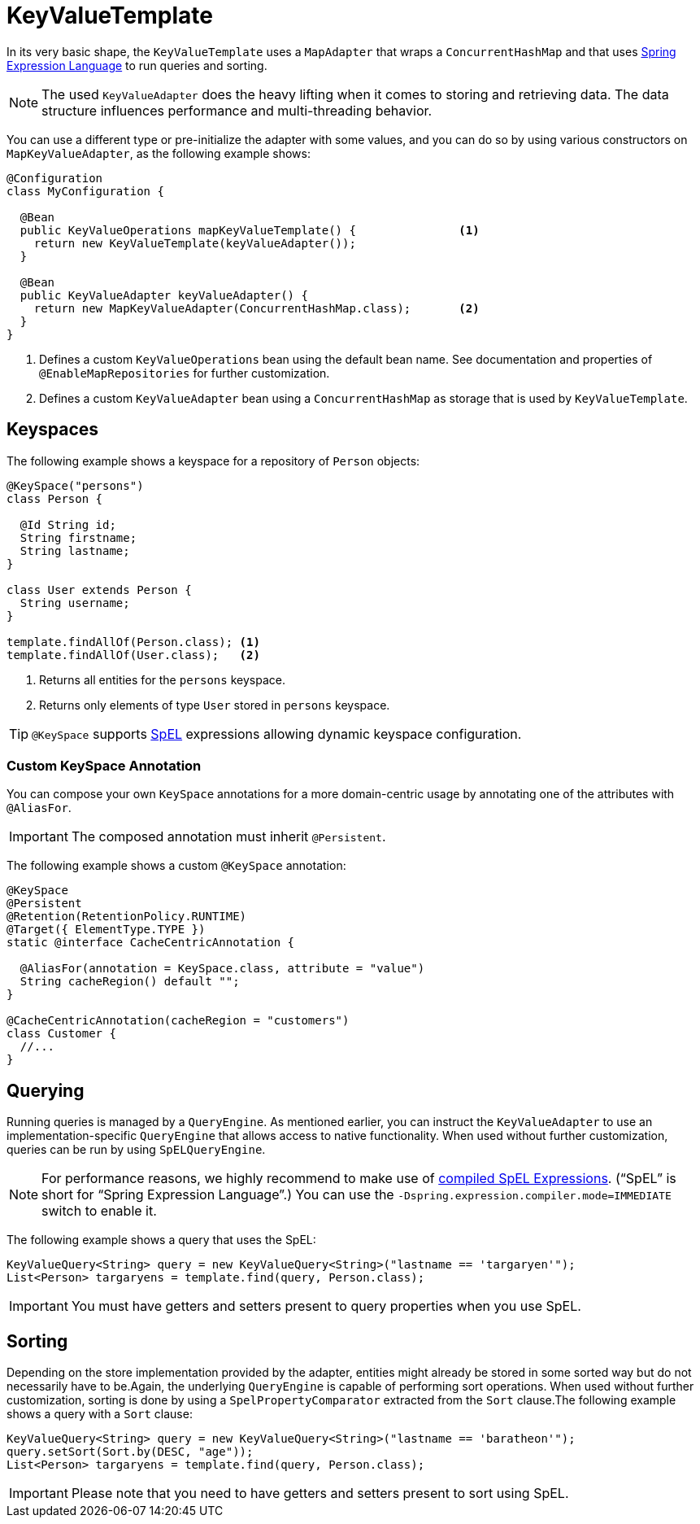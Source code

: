 [[key-value.template]]
= KeyValueTemplate

In its very basic shape, the `KeyValueTemplate` uses a `MapAdapter` that wraps a `ConcurrentHashMap` and that uses link:{spring-framework-docs}/core/expressions.html[Spring Expression Language] to run queries and sorting.

NOTE: The used `KeyValueAdapter` does the heavy lifting when it comes to storing and retrieving data.
The data structure influences performance and multi-threading behavior.

You can use a different type or pre-initialize the adapter with some values, and you can do so by using various constructors on `MapKeyValueAdapter`, as the following example shows:

====
[source, java]
----
@Configuration
class MyConfiguration {

  @Bean
  public KeyValueOperations mapKeyValueTemplate() {               <1>
    return new KeyValueTemplate(keyValueAdapter());
  }

  @Bean
  public KeyValueAdapter keyValueAdapter() {
    return new MapKeyValueAdapter(ConcurrentHashMap.class);       <2>
  }
}
----
<1> Defines a custom `KeyValueOperations` bean using the default bean name. See documentation and properties of `@EnableMapRepositories` for further customization.
<2> Defines a custom `KeyValueAdapter` bean using a `ConcurrentHashMap` as storage that is used by `KeyValueTemplate`.
====

[[key-value.keyspaces]]
== Keyspaces

The following example shows a keyspace for a repository of `Person` objects:

====
[source, java]
----
@KeySpace("persons")
class Person {

  @Id String id;
  String firstname;
  String lastname;
}

class User extends Person {
  String username;
}

template.findAllOf(Person.class); <1>
template.findAllOf(User.class);   <2>
----
<1> Returns all entities for the `persons` keyspace.
<2> Returns only elements of type `User` stored in `persons` keyspace.
====

TIP: `@KeySpace` supports https://docs.spring.io/spring/docs/{springVersion}/spring-framework-reference/core.html#expressions[SpEL] expressions allowing dynamic keyspace configuration.

[[key-value.keyspaces-custom]]
=== Custom KeySpace Annotation

You can compose your own `KeySpace` annotations for a more domain-centric usage by annotating one of the attributes with `@AliasFor`.

IMPORTANT: The composed annotation must inherit `@Persistent`.

The following example shows a custom `@KeySpace` annotation:

====
[source, java]
----
@KeySpace
@Persistent
@Retention(RetentionPolicy.RUNTIME)
@Target({ ElementType.TYPE })
static @interface CacheCentricAnnotation {

  @AliasFor(annotation = KeySpace.class, attribute = "value")
  String cacheRegion() default "";
}

@CacheCentricAnnotation(cacheRegion = "customers")
class Customer {
  //...
}
----
====

[[key-value.template-query]]
== Querying

Running queries is managed by a `QueryEngine`.
As mentioned earlier, you can instruct the `KeyValueAdapter` to use an implementation-specific `QueryEngine` that allows access to native functionality.
When used without further customization, queries can be run by using `SpELQueryEngine`.

NOTE: For performance reasons, we highly recommend to make use of link:{spring-framework-docs}/core/expressions/evaluation.html#expressions-compiler-configuration[compiled SpEL Expressions].
("`SpEL`" is short for "`Spring Expression Language`".) You can use the `-Dspring.expression.compiler.mode=IMMEDIATE` switch to enable it.

The following example shows a query that uses the SpEL:

====
[source,java]
----
KeyValueQuery<String> query = new KeyValueQuery<String>("lastname == 'targaryen'");
List<Person> targaryens = template.find(query, Person.class);
----
====

IMPORTANT: You must have getters and setters present to query properties when you use SpEL.

[[key-value.template-sort]]
== Sorting

Depending on the store implementation provided by the adapter, entities might already be stored in some sorted way but do not necessarily have to be.Again, the underlying `QueryEngine` is capable of performing sort operations.
When used without further customization, sorting is done by using a `SpelPropertyComparator` extracted from the `Sort` clause.The following example shows a query with a `Sort` clause:

====
[source, java]
----
KeyValueQuery<String> query = new KeyValueQuery<String>("lastname == 'baratheon'");
query.setSort(Sort.by(DESC, "age"));
List<Person> targaryens = template.find(query, Person.class);
----
====

IMPORTANT: Please note that you need to have getters and setters present to sort using SpEL.
